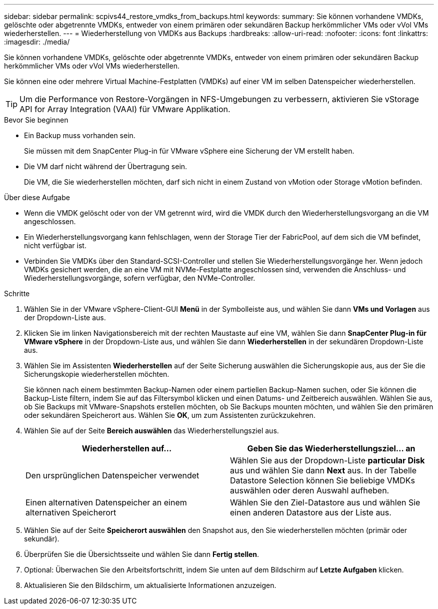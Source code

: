 ---
sidebar: sidebar 
permalink: scpivs44_restore_vmdks_from_backups.html 
keywords:  
summary: Sie können vorhandene VMDKs, gelöschte oder abgetrennte VMDKs, entweder von einem primären oder sekundären Backup herkömmlicher VMs oder vVol VMs wiederherstellen. 
---
= Wiederherstellung von VMDKs aus Backups
:hardbreaks:
:allow-uri-read: 
:nofooter: 
:icons: font
:linkattrs: 
:imagesdir: ./media/


[role="lead"]
Sie können vorhandene VMDKs, gelöschte oder abgetrennte VMDKs, entweder von einem primären oder sekundären Backup herkömmlicher VMs oder vVol VMs wiederherstellen.

Sie können eine oder mehrere Virtual Machine-Festplatten (VMDKs) auf einer VM im selben Datenspeicher wiederherstellen.


TIP: Um die Performance von Restore-Vorgängen in NFS-Umgebungen zu verbessern, aktivieren Sie vStorage API for Array Integration (VAAI) für VMware Applikation.

.Bevor Sie beginnen
* Ein Backup muss vorhanden sein.
+
Sie müssen mit dem SnapCenter Plug-in für VMware vSphere eine Sicherung der VM erstellt haben.

* Die VM darf nicht während der Übertragung sein.
+
Die VM, die Sie wiederherstellen möchten, darf sich nicht in einem Zustand von vMotion oder Storage vMotion befinden.



.Über diese Aufgabe
* Wenn die VMDK gelöscht oder von der VM getrennt wird, wird die VMDK durch den Wiederherstellungsvorgang an die VM angeschlossen.
* Ein Wiederherstellungsvorgang kann fehlschlagen, wenn der Storage Tier der FabricPool, auf dem sich die VM befindet, nicht verfügbar ist.
* Verbinden Sie VMDKs über den Standard-SCSI-Controller und stellen Sie Wiederherstellungsvorgänge her. Wenn jedoch VMDKs gesichert werden, die an eine VM mit NVMe-Festplatte angeschlossen sind, verwenden die Anschluss- und Wiederherstellungsvorgänge, sofern verfügbar, den NVMe-Controller.


.Schritte
. Wählen Sie in der VMware vSphere-Client-GUI *Menü* in der Symbolleiste aus, und wählen Sie dann *VMs und Vorlagen* aus der Dropdown-Liste aus.
. Klicken Sie im linken Navigationsbereich mit der rechten Maustaste auf eine VM, wählen Sie dann *SnapCenter Plug-in für VMware vSphere* in der Dropdown-Liste aus, und wählen Sie dann *Wiederherstellen* in der sekundären Dropdown-Liste aus.
. Wählen Sie im Assistenten *Wiederherstellen* auf der Seite Sicherung auswählen die Sicherungskopie aus, aus der Sie die Sicherungskopie wiederherstellen möchten.
+
Sie können nach einem bestimmten Backup-Namen oder einem partiellen Backup-Namen suchen, oder Sie können die Backup-Liste filtern, indem Sie auf das Filtersymbol klicken und einen Datums- und Zeitbereich auswählen. Wählen Sie aus, ob Sie Backups mit VMware-Snapshots erstellen möchten, ob Sie Backups mounten möchten, und wählen Sie den primären oder sekundären Speicherort aus. Wählen Sie *OK*, um zum Assistenten zurückzukehren.

. Wählen Sie auf der Seite *Bereich auswählen* das Wiederherstellungsziel aus.
+
|===
| Wiederherstellen auf… | Geben Sie das Wiederherstellungsziel… an 


| Den ursprünglichen Datenspeicher verwendet | Wählen Sie aus der Dropdown-Liste *particular Disk* aus und wählen Sie dann *Next* aus. In der Tabelle Datastore Selection können Sie beliebige VMDKs auswählen oder deren Auswahl aufheben. 


| Einen alternativen Datenspeicher an einem alternativen Speicherort | Wählen Sie den Ziel-Datastore aus und wählen Sie einen anderen Datastore aus der Liste aus. 
|===
. Wählen Sie auf der Seite *Speicherort auswählen* den Snapshot aus, den Sie wiederherstellen möchten (primär oder sekundär).
. Überprüfen Sie die Übersichtsseite und wählen Sie dann *Fertig stellen*.
. Optional: Überwachen Sie den Arbeitsfortschritt, indem Sie unten auf dem Bildschirm auf *Letzte Aufgaben* klicken.
. Aktualisieren Sie den Bildschirm, um aktualisierte Informationen anzuzeigen.

